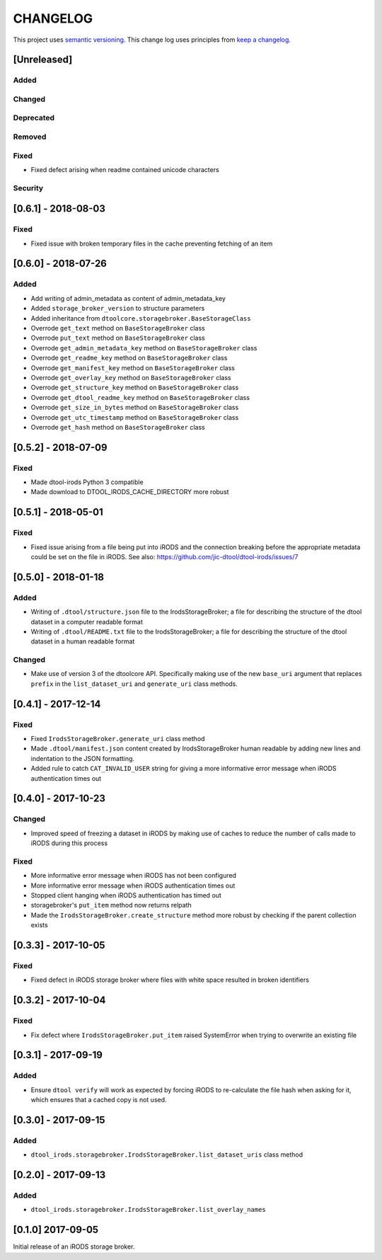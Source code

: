 CHANGELOG
=========

This project uses `semantic versioning <http://semver.org/>`_.
This change log uses principles from `keep a changelog <http://keepachangelog.com/>`_.

[Unreleased]
------------

Added
^^^^^


Changed
^^^^^^^


Deprecated
^^^^^^^^^^


Removed
^^^^^^^


Fixed
^^^^^

- Fixed defect arising when readme contained unicode characters


Security
^^^^^^^^


[0.6.1] - 2018-08-03
--------------------

Fixed
^^^^^

- Fixed issue with broken temporary files in the cache preventing fetching of
  an item


[0.6.0] - 2018-07-26
--------------------

Added
^^^^^

- Add writing of admin_metadata as content of admin_metadata_key
- Added ``storage_broker_version`` to structure parameters
- Added inheritance from ``dtoolcore.storagebroker.BaseStorageClass``
- Overrode ``get_text`` method on ``BaseStorageBroker`` class
- Overrode ``put_text`` method on ``BaseStorageBroker`` class
- Overrode ``get_admin_metadata_key`` method on ``BaseStorageBroker`` class
- Overrode ``get_readme_key`` method on ``BaseStorageBroker`` class
- Overrode ``get_manifest_key`` method on ``BaseStorageBroker`` class
- Overrode ``get_overlay_key`` method on ``BaseStorageBroker`` class
- Overrode ``get_structure_key`` method on ``BaseStorageBroker`` class
- Overrode ``get_dtool_readme_key`` method on ``BaseStorageBroker`` class
- Overrode ``get_size_in_bytes`` method on ``BaseStorageBroker`` class
- Overrode ``get_utc_timestamp`` method on ``BaseStorageBroker`` class
- Overrode ``get_hash`` method on ``BaseStorageBroker`` class


[0.5.2] - 2018-07-09
--------------------

Fixed
^^^^^

- Made dtool-irods Python 3 compatible
- Made download to DTOOL_IRODS_CACHE_DIRECTORY more robust


[0.5.1] - 2018-05-01
--------------------

Fixed
^^^^^

- Fixed issue arising from a file being put into iRODS and the connection
  breaking before the appropriate metadata could be set on the file in iRODS.
  See also: https://github.com/jic-dtool/dtool-irods/issues/7


[0.5.0] - 2018-01-18
--------------------

Added
^^^^^

- Writing of ``.dtool/structure.json`` file to the IrodsStorageBroker; a file
  for describing the structure of the dtool dataset in a computer readable format
- Writing of ``.dtool/README.txt`` file to the IrodsStorageBroker; a file
  for describing the structure of the dtool dataset in a human readable format


Changed
^^^^^^^

- Make use of version 3 of the dtoolcore API. Specifically making use of the
  new ``base_uri`` argument that replaces ``prefix`` in the ``list_dataset_uri``
  and ``generate_uri`` class methods.

[0.4.1] - 2017-12-14
--------------------

Fixed
^^^^^

- Fixed ``IrodsStorageBroker.generate_uri`` class method
- Made ``.dtool/manifest.json`` content created by IrodsStorageBroker human
  readable by adding new lines and indentation to the JSON formatting.
- Added rule to catch ``CAT_INVALID_USER`` string for giving a more informative
  error message when iRODS authentication times out


[0.4.0] - 2017-10-23
--------------------

Changed
^^^^^^^

- Improved speed of freezing a dataset in iRODS by making use of
  caches to reduce the number of calls made to iRODS during this
  process


Fixed
^^^^^

- More informative error message when iRODS has not been configured
- More informative error message when iRODS authentication times out
- Stopped client hanging when iRODS authentication has timed out
- storagebroker's ``put_item`` method now returns relpath
- Made the ``IrodsStorageBroker.create_structure`` method more
  robust by checking if the parent collection exists


[0.3.3] - 2017-10-05
--------------------

Fixed
^^^^^

- Fixed defect in iRODS storage broker where files with white space resulted in
  broken identifiers


[0.3.2] - 2017-10-04
--------------------

Fixed
^^^^^

- Fix defect where ``IrodsStorageBroker.put_item`` raised SystemError when
  trying to overwrite an existing file


[0.3.1] - 2017-09-19
--------------------

Added
^^^^^

- Ensure ``dtool verify`` will work as expected by forcing iRODS to
  re-calculate the file hash when asking for it, which ensures that a cached
  copy is not used.


[0.3.0] - 2017-09-15
--------------------

Added
^^^^^

- ``dtool_irods.storagebroker.IrodsStorageBroker.list_dataset_uris`` class method


[0.2.0] - 2017-09-13
--------------------

Added
^^^^^

- ``dtool_irods.storagebroker.IrodsStorageBroker.list_overlay_names``


[0.1.0] 2017-09-05
------------------

Initial release of an iRODS storage broker.

